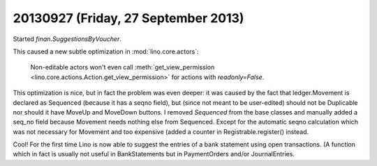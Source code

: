 ====================================
20130927 (Friday, 27 September 2013)
====================================

Started `finan.SuggestionsByVoucher`.

This caused a new subtle optimization in :mod:`lino.core.actors`:

    Non-editable actors won't even call 
    :meth:`get_view_permission <lino.core.actions.Action.get_view_permission>` 
    for actions with `readonly=False`.

This optimization is nice, but in fact the problem was even deeper: 
it was caused by the fact that ledger.Movement 
is declared as Sequenced (because it has a seqno field), 
but (since not meant to be user-edited) 
should not be Duplicable nor should it have MoveUp 
and MoveDown buttons.
I removed `Sequenced` from the base classes and 
manually added a seq_no field because Movement needs nothing else 
from Sequenced. Except for the automatic seqno calculation which was 
not necessary for Movement and too expensive (added a counter in 
Registrable.register() instead.


Cool! For the first time Lino is now able to suggest the entries of 
a bank statement using open transactions. (A function which in fact is 
usually not useful in BankStatements but in PaymentOrders and/or 
JournalEntries.
